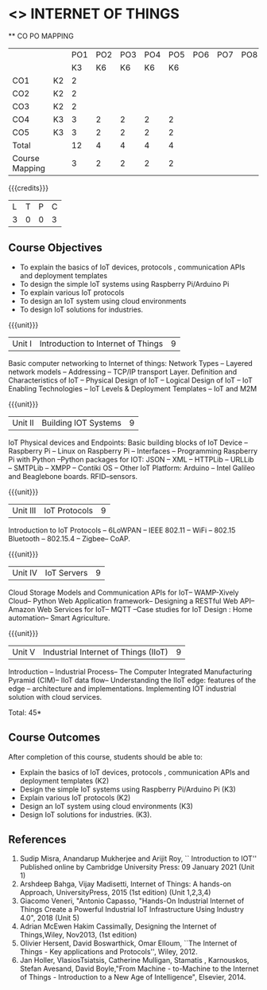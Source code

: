 * <<<CP1202>>> INTERNET OF THINGS
:properties:
:author: Dr.K.Madheswari, Dr. K R Sarath Chandran
:date: 06 May 2022
:end:

#+startup: showall

   ** CO PO MAPPING 
#+NAME: co-po-mapping
|                |    |PO1 | PO2 | PO3 | PO4 | PO5 | PO6 | PO7 | PO8 | PO9 | PO10 | PO11 | 
|                |    | K3 | K6  |  K6 |  K6 | K6  |     |     |     |     |      |      |     
| CO1            | K2 |  2 |     |     |     |     |     |     |     |     |      |      |    
| CO2            | K2 |  2 |     |     |     |     |     |     |     |     |      |      |  
| CO3            | K2 |  2 |     |     |     |     |     |     |     |     |      |      |    
| CO4            | K3 |  3 |  2  |  2  |  2  |  2  |     |     |     |     |      |      |    
| CO5            | K3 |  3 |  2  |  2  |  2  |  2  |     |     |     |     |      |      |    
| Total          |    | 12 |  4  |  4  |  4  |  4  |     |     |     |     |      |      |   
| Course Mapping |    |  3 |  2  |  2  |  2  |  2  |     |     |     |     |      |      |    

{{{credits}}}
| L | T | P | C |
| 3 | 0 | 0 | 3 |

** Course Objectives
- To explain the basics of IoT devices, protocols , communication APIs and deployment templates 
- To design the simple IoT systems using Raspberry Pi/Arduino Pi 
- To explain various IoT protocols
- To design an IoT system  using cloud environments
- To design IoT solutions for industries.

{{{unit}}}
| Unit I |  Introduction to Internet of Things | 9 |
Basic computer networking to Internet of things: Network Types -- Layered network models -- Addressing -- TCP/IP transport Layer. Definition and Characteristics of IoT -- Physical Design of IoT -- Logical Design of IoT -- IoT Enabling Technologies -- IoT Levels & Deployment Templates -- IoT and M2M


{{{unit}}}
| Unit II | Building IOT Systems | 9 |
IoT Physical devices and Endpoints: Basic building blocks of IoT Device -- Raspberry Pi -- Linux on Raspberry Pi -- Interfaces -- Programming Raspberry Pi with Python --Python packages for IOT: JSON -- XML -- HTTPLib -- URLLib -- SMTPLib -- XMPP -- Contiki OS -- Other IoT Platform: Arduino -- Intel Galileo and  Beaglebone boards. RFID--sensors. 

{{{unit}}}
| Unit III | IoT Protocols  | 9 |
Introduction to IoT Protocols -- 6LoWPAN -- IEEE 802.11 -- WiFi -- 802.15 Bluetooth -- 802.15.4 -- Zigbee-- CoAP.

{{{unit}}}
| Unit IV | IoT Servers  | 9 |
Cloud Storage Models and Communication APIs for IoT-- WAMP-Xively Cloud-- Python Web Application framework-- Designing a RESTful Web API-- Amazon Web Services for IoT-- MQTT  --Case studies for IoT Design : Home automation-- Smart Agriculture.


{{{unit}}}
| Unit V | Industrial Internet of Things (IIoT) | 9|
Introduction -- Industrial Process-- The Computer Integrated Manufacturing Pyramid (CIM)-- IIoT data flow-- Understanding the IIoT edge: features of the edge -- architecture and implementations. Implementing IOT industrial solution with cloud services.  




\hfill *Total: 45*

** Course Outcomes
After completion of this course, students should be able to:

- Explain the basics of IoT devices, protocols , communication APIs and deployment templates (K2)
- Design the simple IoT systems using Raspberry Pi/Arduino Pi (K3)
- Explain various IoT protocols (K2)
- Design an IoT system  using cloud environments (K3)
- Design IoT solutions for industries. (K3).

** References
1. Sudip Misra, Anandarup Mukherjee and Arijit Roy, `` Introduction to IOT'' Published online by Cambridge University Press:  09 January 2021 (Unit 1)
2. Arshdeep Bahga, Vijay Madisetti, Internet of Things: A hands-on Approach, UniversityPress, 2015 (1st edition) (Unit 1,2,3,4)
3. Giacomo Veneri, "Antonio Capasso, "Hands-On Industrial Internet of Things Create a Powerful Industrial IoT Infrastructure Using Industry 4.0",  2018 (Unit 5)
4. Adrian McEwen Hakim Cassimally, Designing the Internet of Things,Wiley, Nov2013, (1st edition)
5. Olivier Hersent, David Boswarthick, Omar Elloum, ``The Internet of Things - Key applications and Protocols'', Wiley, 2012.
6. Jan Holler, VlasiosTsiatsis, Catherine Mulligan, Stamatis , Karnouskos, Stefan Avesand, David Boyle,"From Machine - to-Machine to the Internet of Things - Introduction to a New Age of Intelligence", Elsevier, 2014.
 



